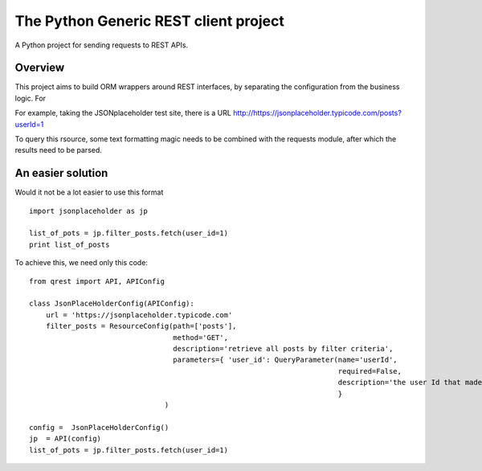 ##########################################
The Python Generic REST client project
##########################################

A Python project for sending requests to REST APIs.

Overview
***************************************************

This project aims to build ORM wrappers around REST interfaces, by separating the configuration
from the business logic. For

For example, taking the JSONplaceholder test site, there is a
URL `<http://https://jsonplaceholder.typicode.com/posts?userId=1>`_

To query this rsource, some text formatting magic needs to be combined with the requests module, after which the results need to be parsed.

An easier solution
***************************************************

Would it not be a lot easier to use this format
::

    import jsonplaceholder as jp

    list_of_pots = jp.filter_posts.fetch(user_id=1)
    print list_of_posts

To achieve this, we need only this code:
::

    from qrest import API, APIConfig

    class JsonPlaceHolderConfig(APIConfig):
        url = 'https://jsonplaceholder.typicode.com'
        filter_posts = ResourceConfig(path=['posts'],
                                      method='GET',
                                      description='retrieve all posts by filter criteria',
                                      parameters={ 'user_id': QueryParameter(name='userId',
                                                                             required=False,
                                                                             description='the user Id that made the post'),
                                                                             }
                                    )

    config =  JsonPlaceHolderConfig()
    jp  = API(config)
    list_of_pots = jp.filter_posts.fetch(user_id=1)
